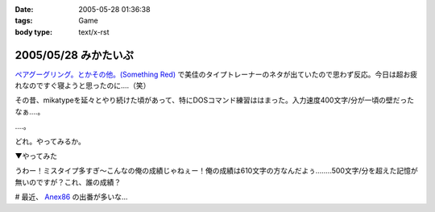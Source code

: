 :date: 2005-05-28 01:36:38
:tags: Game
:body type: text/x-rst

=====================
2005/05/28 みかたいぷ
=====================

`ペアグーグリング。とかその他。(Something Red)`_ で美佳のタイプトレーナーのネタが出ていたので思わず反応。今日は超お疲れなのですぐ寝ようと思ったのに‥‥（笑）

その昔、mikatypeを延々とやり続けた頃があって、特にDOSコマンド練習ははまった。入力速度400文字/分が一頃の壁だったなぁ‥‥。

‥‥。

どれ。やってみるか。


.. _`ペアグーグリング。とかその他。(Something Red)`: http://somethingred.dip.jp/blog/392



.. :extend type: text/plain
.. :extend:

▼やってみた

|mikatype1|

うわー！ミスタイプ多すぎ～こんなの俺の成績じゃねぇー！俺の成績は610文字の方なんだよぅ‥‥....500文字/分を超えた記憶が無いのですが？これ、誰の成績？

# 最近、 Anex86_ の出番が多いな...

.. |mikatype1| image:: mikatype1
.. _Anex86: http://homepage2.nifty.com/ans/




.. :comments:
.. :comment id: 2005-11-28.5050888717
.. :title: Re: みかたいぷ
.. :author: つかぽん
.. :date: 2005-05-29 16:48:54
.. :email: plus9@mail.104.net
.. :url: http://blog.plus9.info/
.. :body:
.. mikatype懐かしいなぁ。
